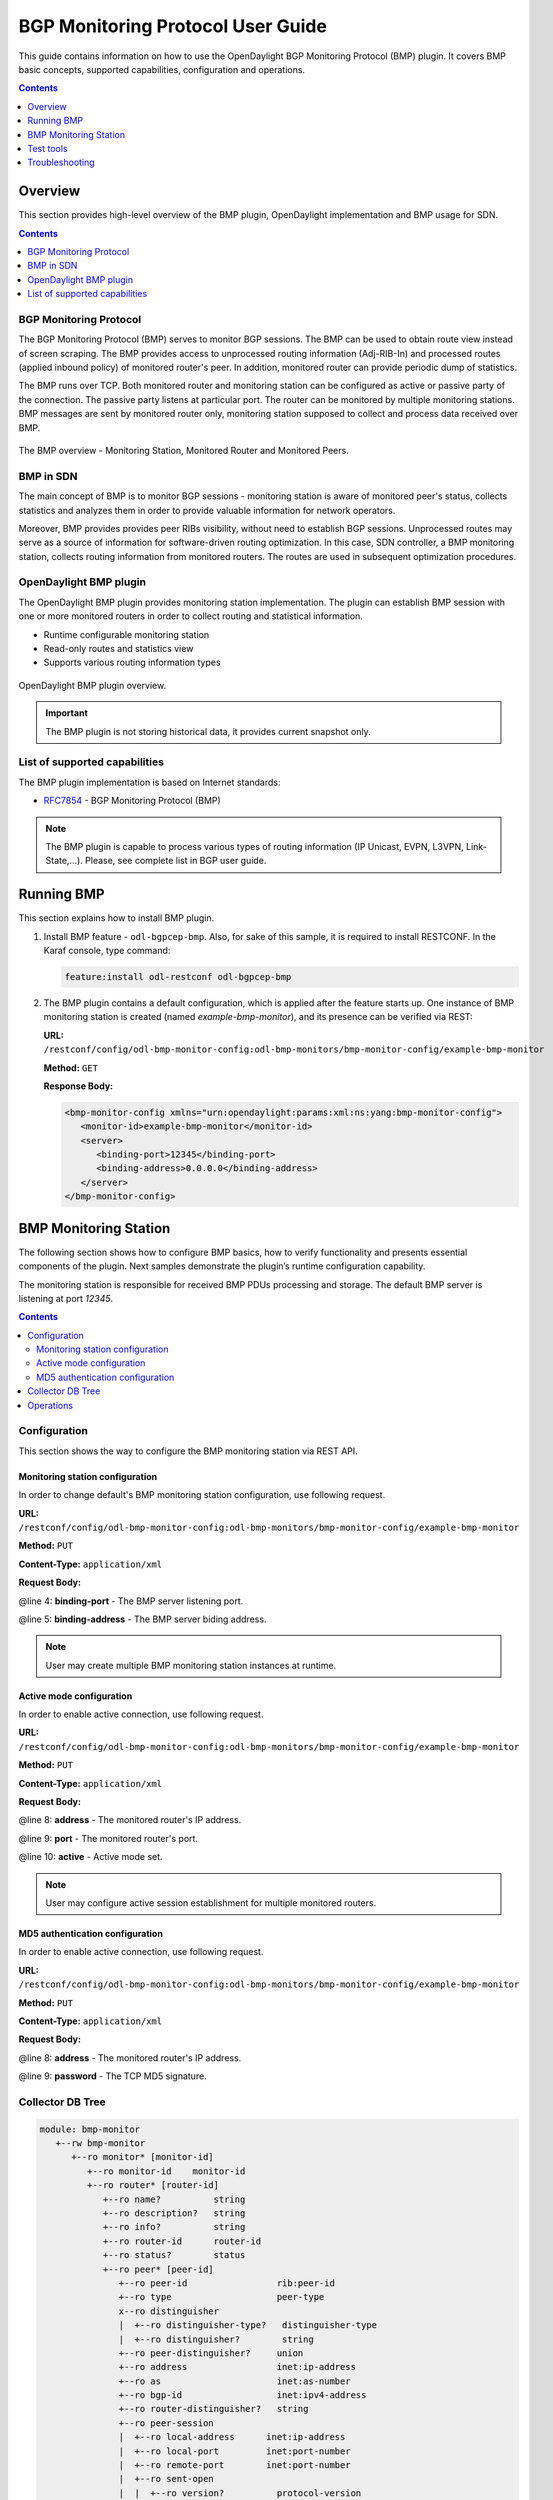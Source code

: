 .. _bgp-monitoring-protocol-user-guide:
BGP Monitoring Protocol User Guide
==================================
This guide contains information on how to use the OpenDaylight BGP Monitoring Protocol (BMP) plugin.
It covers BMP basic concepts, supported capabilities, configuration and operations.

.. contents:: Contents
   :depth: 1
   :local:

Overview
--------
This section provides high-level overview of the BMP plugin, OpenDaylight implementation and BMP usage for SDN.

.. contents:: Contents
   :depth: 2
   :local:

BGP Monitoring Protocol
^^^^^^^^^^^^^^^^^^^^^^^
The BGP Monitoring Protocol (BMP) serves to monitor BGP sessions.
The BMP can be used to obtain route view instead of screen scraping.
The BMP provides access to unprocessed routing information (Adj-RIB-In) and processed routes (applied inbound policy) of monitored router's peer.
In addition, monitored router can provide periodic dump of statistics.

The BMP runs over TCP.
Both monitored router and monitoring station can be configured as active or passive party of the connection.
The passive party listens at particular port.
The router can be monitored by multiple monitoring stations.
BMP messages are sent by monitored router only, monitoring station supposed to collect and process data received over BMP.

.. figure:: ./images/bgpcep/bmp.png
   :align: center
   :alt: BMP

   The BMP overview - Monitoring Station, Monitored Router and Monitored Peers.


BMP in SDN
^^^^^^^^^^
The main concept of BMP is to monitor BGP sessions - monitoring station is aware of monitored peer's status, collects statistics and analyzes them in order to provide valuable information for network operators.

Moreover, BMP provides provides peer RIBs visibility, without need to establish BGP sessions.
Unprocessed routes may serve as a source of information for software-driven routing optimization.
In this case, SDN controller, a BMP monitoring station, collects routing information from monitored routers.
The routes are used in subsequent optimization procedures.


OpenDaylight BMP plugin
^^^^^^^^^^^^^^^^^^^^^^^
The OpenDaylight BMP plugin provides monitoring station implementation.
The plugin can establish BMP session with one or more monitored routers in order to collect routing and statistical information.

* Runtime configurable monitoring station
* Read-only routes and statistics view
* Supports various routing information types

.. figure:: ./images/bgpcep/bmp-plugin.png
   :align: center
   :alt: BMP plugin

   OpenDaylight BMP plugin overview.

.. important:: The BMP plugin is not storing historical data, it provides current snapshot only.

List of supported capabilities
^^^^^^^^^^^^^^^^^^^^^^^^^^^^^^
The BMP plugin implementation is based on Internet standards:

* `RFC7854 <https://tools.ietf.org/html/rfc7854>`_ - BGP Monitoring Protocol (BMP)

.. note:: The BMP plugin is capable to process various types of routing information (IP Unicast, EVPN, L3VPN, Link-State,...).
   Please, see complete list in BGP user guide.

Running BMP
-----------
This section explains how to install BMP plugin.

1. Install BMP feature - ``odl-bgpcep-bmp``.
   Also, for sake of this sample, it is required to install RESTCONF.
   In the Karaf console, type command:

   .. code-block:: console

      feature:install odl-restconf odl-bgpcep-bmp

2. The BMP plugin contains a default configuration, which is applied after the feature starts up.
   One instance of BMP monitoring station is created (named *example-bmp-monitor*), and its presence can be verified via REST:

   **URL:** ``/restconf/config/odl-bmp-monitor-config:odl-bmp-monitors/bmp-monitor-config/example-bmp-monitor``

   **Method:** ``GET``

   **Response Body:**

   .. code-block:: xml

      <bmp-monitor-config xmlns="urn:opendaylight:params:xml:ns:yang:bmp-monitor-config">
         <monitor-id>example-bmp-monitor</monitor-id>
         <server>
            <binding-port>12345</binding-port>
            <binding-address>0.0.0.0</binding-address>
         </server>
      </bmp-monitor-config>

BMP Monitoring Station
----------------------
The following section shows how to configure BMP basics, how to verify functionality and presents essential components of the plugin. Next samples demonstrate the plugin’s runtime configuration capability.

The monitoring station is responsible for received BMP PDUs processing and storage.
The default BMP server is listening at port *12345*.

.. contents:: Contents
   :depth: 2
   :local:

Configuration
^^^^^^^^^^^^^
This section shows the way to configure the BMP monitoring station via REST API.

Monitoring station configuration
''''''''''''''''''''''''''''''''
In order to change default's BMP monitoring station configuration, use following request.

**URL:** ``/restconf/config/odl-bmp-monitor-config:odl-bmp-monitors/bmp-monitor-config/example-bmp-monitor``

**Method:** ``PUT``

**Content-Type:** ``application/xml``

**Request Body:**

.. code-block:: xml
   :linenos:
   :emphasize-lines: 4,5

   <bmp-monitor-config xmlns="urn:opendaylight:params:xml:ns:yang:bmp-monitor-config">
      <monitor-id>example-bmp-monitor</monitor-id>
      <server>
         <binding-port>12345</binding-port>
         <binding-address>0.0.0.0</binding-address>
      </server>
   </bmp-monitor-config>

@line 4: **binding-port** - The BMP server listening port.

@line 5: **binding-address** - The BMP server biding address.

.. note:: User may create multiple BMP monitoring station instances at runtime.

Active mode configuration
'''''''''''''''''''''''''
In order to enable active connection, use following request.

**URL:** ``/restconf/config/odl-bmp-monitor-config:odl-bmp-monitors/bmp-monitor-config/example-bmp-monitor``

**Method:** ``PUT``

**Content-Type:** ``application/xml``

**Request Body:**

.. code-block:: xml
   :linenos:
   :emphasize-lines: 8,9,10

   <bmp-monitor-config xmlns="urn:opendaylight:params:xml:ns:yang:bmp-monitor-config">
      <monitor-id>example-bmp-monitor</monitor-id>
      <server>
         <binding-port>12345</binding-port>
         <binding-address>0.0.0.0</binding-address>
      </server>
      <monitored-router>
         <address>192.0.2.2</address>
         <port>1234</port>
         <active>true</active>
      </monitored-router>
   </bmp-monitor-config>

@line 8: **address** - The monitored router's IP address.

@line 9: **port** - The monitored router's port.

@line 10: **active** - Active mode set.

.. note:: User may configure active session establishment for multiple monitored routers.

MD5 authentication configuration
''''''''''''''''''''''''''''''''
In order to enable active connection, use following request.

**URL:** ``/restconf/config/odl-bmp-monitor-config:odl-bmp-monitors/bmp-monitor-config/example-bmp-monitor``

**Method:** ``PUT``

**Content-Type:** ``application/xml``

**Request Body:**

.. code-block:: xml
   :linenos:
   :emphasize-lines: 8,9

   <bmp-monitor-config xmlns="urn:opendaylight:params:xml:ns:yang:bmp-monitor-config">
      <monitor-id>example-bmp-monitor</monitor-id>
      <server>
         <binding-port>12345</binding-port>
         <binding-address>0.0.0.0</binding-address>
      </server>
      <monitored-router>
         <address>192.0.2.2</address>
         <password>changeme</password>
      </monitored-router>
   </bmp-monitor-config>

@line 8: **address** - The monitored router's IP address.

@line 9: **password** - The TCP MD5 signature.

Collector DB Tree
^^^^^^^^^^^^^^^^^

.. code-block:: console

   module: bmp-monitor
      +--rw bmp-monitor
         +--ro monitor* [monitor-id]
            +--ro monitor-id    monitor-id
            +--ro router* [router-id]
               +--ro name?          string
               +--ro description?   string
               +--ro info?          string
               +--ro router-id      router-id
               +--ro status?        status
               +--ro peer* [peer-id]
                  +--ro peer-id                 rib:peer-id
                  +--ro type                    peer-type
                  x--ro distinguisher
                  |  +--ro distinguisher-type?   distinguisher-type
                  |  +--ro distinguisher?        string
                  +--ro peer-distinguisher?     union
                  +--ro address                 inet:ip-address
                  +--ro as                      inet:as-number
                  +--ro bgp-id                  inet:ipv4-address
                  +--ro router-distinguisher?   string
                  +--ro peer-session
                  |  +--ro local-address      inet:ip-address
                  |  +--ro local-port         inet:port-number
                  |  +--ro remote-port        inet:port-number
                  |  +--ro sent-open
                  |  |  +--ro version?          protocol-version
                  |  |  +--ro my-as-number?     uint16
                  |  |  +--ro hold-timer        uint16
                  |  |  +--ro bgp-identifier    inet:ipv4-address
                  |  |  +--ro bgp-parameters*
                  |  |     +--ro optional-capabilities*
                  |  |        +--ro c-parameters
                  |  |           +--ro as4-bytes-capability
                  |  |           |  +--ro as-number?   inet:as-number
                  |  |           +--ro bgp-extended-message-capability!
                  |  |           +--ro multiprotocol-capability
                  |  |           |  +--ro afi?    identityref
                  |  |           |  +--ro safi?   identityref
                  |  |           +--ro graceful-restart-capability
                  |  |           |  +--ro restart-flags    bits
                  |  |           |  +--ro restart-time     uint16
                  |  |           |  +--ro tables* [afi safi]
                  |  |           |     +--ro afi          identityref
                  |  |           |     +--ro safi         identityref
                  |  |           |     +--ro afi-flags    bits
                  |  |           +--ro add-path-capability
                  |  |           |  +--ro address-families*
                  |  |           |     +--ro afi?            identityref
                  |  |           |     +--ro safi?           identityref
                  |  |           |     +--ro send-receive?   send-receive
                  |  |           +--ro route-refresh-capability!
                  |  +--ro received-open
                  |  |  +--ro version?          protocol-version
                  |  |  +--ro my-as-number?     uint16
                  |  |  +--ro hold-timer        uint16
                  |  |  +--ro bgp-identifier    inet:ipv4-address
                  |  |  +--ro bgp-parameters*
                  |  |     +--ro optional-capabilities*
                  |  |        +--ro c-parameters
                  |  |           +--ro as4-bytes-capability
                  |  |           |  +--ro as-number?   inet:as-number
                  |  |           +--ro bgp-extended-message-capability!
                  |  |           +--ro multiprotocol-capability
                  |  |           |  +--ro afi?    identityref
                  |  |           |  +--ro safi?   identityref
                  |  |           +--ro graceful-restart-capability
                  |  |           |  +--ro restart-flags    bits
                  |  |           |  +--ro restart-time     uint16
                  |  |           |  +--ro tables* [afi safi]
                  |  |           |     +--ro afi          identityref
                  |  |           |     +--ro safi         identityref
                  |  |           |     +--ro afi-flags    bits
                  |  |           +--ro add-path-capability
                  |  |           |  +--ro address-families*
                  |  |           |     +--ro afi?            identityref
                  |  |           |     +--ro safi?           identityref
                  |  |           |     +--ro send-receive?   send-receive
                  |  |           +--ro route-refresh-capability!
                  |  +--ro information
                  |  |  +--ro string-information*
                  |  |     +--ro string-tlv
                  |  |        +--ro string-info?   string
                  |  +--ro status?            status
                  |  +--ro timestamp-sec?     yang:timestamp
                  |  +--ro timestamp-micro?   yang:timestamp
                  +--ro stats
                  |  +--ro rejected-prefixes?                 yang:counter32
                  |  +--ro duplicate-prefix-advertisements?   yang:counter32
                  |  +--ro duplicate-withdraws?               yang:counter32
                  |  +--ro invalidated-cluster-list-loop?     yang:counter32
                  |  +--ro invalidated-as-path-loop?          yang:counter32
                  |  +--ro invalidated-originator-id?         yang:counter32
                  |  +--ro invalidated-as-confed-loop?        yang:counter32
                  |  +--ro adj-ribs-in-routes?                yang:gauge64
                  |  +--ro loc-rib-routes?                    yang:gauge64
                  |  +--ro per-afi-safi-adj-rib-in-routes
                  |  |  +--ro afi-safi* [afi safi]
                  |  |     +--ro afi      identityref
                  |  |     +--ro safi     identityref
                  |  |     +--ro count?   yang:gauge64
                  |  +--ro per-afi-safi-loc-rib-routes
                  |  |  +--ro afi-safi* [afi safi]
                  |  |     +--ro afi      identityref
                  |  |     +--ro safi     identityref
                  |  |     +--ro count?   yang:gauge64
                  |  +--ro updates-treated-as-withdraw?       yang:counter32
                  |  +--ro prefixes-treated-as-withdraw?      yang:counter32
                  |  +--ro duplicate-updates?                 yang:counter32
                  |  +--ro timestamp-sec?                     yang:timestamp
                  |  +--ro timestamp-micro?                   yang:timestamp
                  +--ro pre-policy-rib
                  |  +--ro tables* [afi safi]
                  |     +--ro afi           identityref
                  |     +--ro safi          identityref
                  |     +--ro attributes
                  |     |  +--ro uptodate?   boolean
                  |     +--ro (routes)?
                  +--ro post-policy-rib
                  |  +--ro tables* [afi safi]
                  |     +--ro afi           identityref
                  |     +--ro safi          identityref
                  |     +--ro attributes
                  |     |  +--ro uptodate?   boolean
                  |     +--ro (routes)?
                  +--ro mirrors
                     +--ro information?       bmp-msg:mirror-information-code
                     +--ro timestamp-sec?     yang:timestamp
                     +--ro timestamp-micro?   yang:timestamp


Operations
^^^^^^^^^^
The BMP plugin offers view of collected routes and statistical information from monitored peers.
To get top-level view of monitoring station:

**URL:** ``/restconf/operational/bmp-monitor:bmp-monitor/monitor/example-bmp-monitor``

**Method:** ``GET``

**Response Body:**

.. code-block:: xml
   :linenos:
   :emphasize-lines: 3,5,11,12,13,14,15,17,20,21,22,27,33,50,53

   <bmp-monitor xmlns="urn:opendaylight:params:xml:ns:yang:bmp-monitor">
      <monitor>
         <monitor-id>example-bmp-monitor</monitor-id>
            <router>
               <router-id>10.10.10.10</router-id>
               <name>name</name>
               <description>monitored-router</description>
               <info>monitored router;</info>
               <status>up</status>
               <peer>
                   <peer-id>20.20.20.20</peer-id>
                   <address>20.20.20.20</address>
                   <bgp-id>20.20.20.20</bgp-id>
                   <as>65000</as>
                   <type>global</type>
                   <peer-session>
                     <remote-port>1790</remote-port>
                     <timestamp-sec>0</timestamp-sec>
                     <status>up</status>
                     <local-address>10.10.10.10</local-address>
                     <local-port>2200</local-port>
                     <received-open>
                        <hold-timer>180</hold-timer>
                        <my-as-number>65000</my-as-number>
                        <bgp-identifier>20.20.20.20</bgp-identifier>
                     </received-open>
                     <sent-open>
                        <hold-timer>180</hold-timer>
                        <my-as-number>65000</my-as-number>
                        <bgp-identifier>65000</bgp-identifier>
                     </sent-open>
                   </peer-session>
                   <pre-policy-rib>
                     <tables>
                        <afi xmlns:x="urn:opendaylight:params:xml:ns:yang:bgp-types">x:ipv4-address-family</afi>
                        <safi xmlns:x="urn:opendaylight:params:xml:ns:yang:bgp-types">x:unicast-subsequent-address-family</safi>
                        <ipv4-routes xmlns="urn:opendaylight:params:xml:ns:yang:bgp-inet">
                           <ipv4-route>
                              <prefix>10.10.10.0/24</prefix>
                              <attributes>
                              ...
                              </attributes>
                           </ipv4-route>
                        </ipv4-routes>
                        <attributes>
                           <uptodate>true</uptodate>
                        </attributes>
                     </tables>
                   </pre-policy-rib>
                   <post-policy-rib>
                     ...
                   </post-policy-rib>
                   <stats>
                     <timestamp-sec>0</timestamp-sec>
                     <invalidated-cluster-list-loop>0</invalidated-cluster-list-loop>
                     <duplicate-prefix-advertisements>0</duplicate-prefix-advertisements>
                     <loc-rib-routes>100</loc-rib-routes>
                     <duplicate-withdraws>0</duplicate-withdraws>
                     <invalidated-as-confed-loop>0</invalidated-as-confed-loop>
                     <adj-ribs-in-routes>10</adj-ribs-in-routes>
                     <invalidated-as-path-loop>0</invalidated-as-path-loop>
                     <invalidated-originator-id>0</invalidated-originator-id>
                     <rejected-prefixes>8</rejected-prefixes>
                  </stats>
               </peer>
         </router>
      </monitor>
   </bmp-monitor>

@line 3: **monitor-id** - The BMP monitoring station instance identifier.

@line 5: **router-id** - The monitored router IP address, serves as an identifier.

@line 11: **peer-id** - The monitored peer's BGP identifier, serves a an identifier.

@line 12: **address** - The IP address of the peer, associated with the TCP session.

@line 13: **bgp-id** - The BGP Identifier of the peer.

@line 14: **as** - The Autonomous System number of the peer.

@line 15: **type** - Identifies type of the peer - *Global Instance*, *RD Instance* or *Local Instance*

@line 17: **remote-port** - The peer's port number associated with TCP session.

@line 20: **local-address** - The IP address of the monitored router associated with the peering TCP session.

@line 21: **local-port** - The port number of the monitored router associated with the peering TCP session.

@line 22: **received-open** - The full OPEN message received by monitored router from the peer.

@line 27: **sent-open** - The full OPEN message send by monitored router to the peer.

@line 33: **pre-policy-rib** - The Adj-RIB-In that contains unprocessed routing information.

@line 50: **post-policy-rib** - The Post-Policy Ad-RIB-In that contains routes filtered by inbound policy.

@line 53: **stats** - Contains various statistics, periodically updated by the router.

-----

* To view collected information from particular monitored router:
      **URL:** ``/restconf/operational/bmp-monitor:bmp-monitor/monitor/example-bmp-monitor/router/10.10.10.10``

* To view collected information from particular monitored peer:
      **URL:** ``/restconf/operational/bmp-monitor:bmp-monitor/monitor/example-bmp-monitor/router/10.10.10.10/peer/20.20.20.20``

Test tools
----------
BMP test tool serves to test basic BMP functionality, scalability and performance.

BMP mock
^^^^^^^^
The BMP mock is a stand-alone Java application purposed to simulate a BMP-enabled router(s) and peers.
The simulator is capable to report dummy routes and statistics.
This application is not part of the OpenDaylight Karaf distribution, however it can be downloaded from OpenDaylight's Nexus (use latest release version):

``https://nexus.opendaylight.org/content/repositories/opendaylight.release/org/opendaylight/bgpcep/bgp-bmp-mock``

Usage
'''''
The application can be run from command line:

.. code-block:: console

   java -jar bgp-bmp-mock-*-executable.jar


with optional input parameters:

.. code-block:: console

   --local_address <address> (optional, default 127.0.0.1)
      The IPv4 address where BMP mock is bind to.

   --remote_address <address:port> (optional, default 127.0.0.1:12345)
      The remote IPv4 Address and port number of BMP monitoring station.

   --passive (optional, not present by default)
      This flags enables passive mode for simulated routers.

   --routers_count <0..N> (optional, default 1)
       An amount of BMP routers to be connected to the BMP monitoring station.

   --peers_count <0..N> (optional, default 0)
      An amount of peers reported by each BMP router.

   --pre_policy_routes <0..N> (optional, default 0)
      An amount of "pre-policy" simple IPv4 routes reported by each peer.

   --post_policy_routes <0..N> (optional, default 0)
      An amount of "post-policy" simple IPv4 routes reported by each peer.

   --log_level <FATAL|ERROR|INFO|DEBUG|TRACE> (optional, default INFO)
      Set logging level for BMP mock.

Troubleshooting
---------------
This section offers advices in a case OpenDaylight BMP plugin is not working as expected.

.. contents:: Contents
   :depth: 2
   :local:

BMP is not working...
^^^^^^^^^^^^^^^^^^^^^
* First of all, ensure that all required features are installed, local monitoring station and monitored router/peers configuration is correct.

  To list all installed features in OpenDaylight use the following command at the Karaf console:

  .. code-block:: console

     feature:list -i

* Check OpenDaylight Karaf logs:

  From Karaf console:

  .. code-block:: console

     log:tail

  or open log file: ``data/log/karaf.log``

  Possibly, a reason/hint for a cause of the problem can be found there.

* Try to minimize effect of other OpenDaylight features, when searching for a reason of the problem.

* Try to set DEBUG severity level for BMP logger via Karaf console commands, in order to collect more information:

  .. code-block:: console

     log:set DEBUG org.opendaylight.protocol.bmp

Bug reporting
^^^^^^^^^^^^^
Before you report a bug, check `BGPCEP Bugzilla <https://bugs.opendaylight.org/buglist.cgi?list_id=65849&product=bgpcep&resolution=--->`_ to ensure same/similar bug is not already filed there.

Write an e-mail to bgpcep-users@lists.opendaylight.org and provide following information:

#. State OpenDaylight version

#. Describe your use-case and provide as much details related to BMP as possible

#. Steps to reproduce

#. Attach Karaf log files, optionally packet captures, REST input/output
